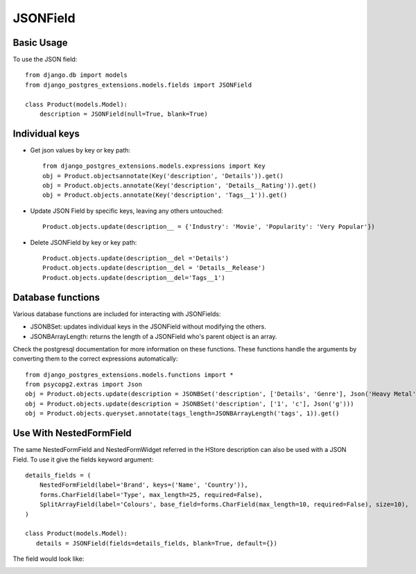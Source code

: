 JSONField
=========

Basic Usage
-----------

To use the JSON field::

    from django.db import models
    from django_postgres_extensions.models.fields import JSONField

    class Product(models.Model):
        description = JSONField(null=True, blank=True)

Individual keys
---------------

- Get json values by key or key path::

    from django_postgres_extensions.models.expressions import Key
    obj = Product.objectsannotate(Key('description', 'Details')).get()
    obj = Product.objects.annotate(Key('description', 'Details__Rating')).get()
    obj = Product.objects.annotate(Key('description', 'Tags__1')).get()

- Update JSON Field by specific keys, leaving any others untouched::

    Product.objects.update(description__ = {'Industry': 'Movie', 'Popularity': 'Very Popular'})

- Delete JSONField by key or key path::

    Product.objects.update(description__del ='Details')
    Product.objects.update(description__del = 'Details__Release')
    Product.objects.update(description__del='Tags__1')

Database functions
------------------

Various database functions are included for interacting with JSONFields:

- JSONBSet: updates individual keys in the JSONField without modifying the others.

- JSONBArrayLength: returns the length of a JSONField who's parent object is an array.


Check the postgresql documentation for more information on these functions.
These functions handle the arguments by converting them to the correct expressions automatically::

    from django_postgres_extensions.models.functions import *
    from psycopg2.extras import Json
    obj = Product.objects.update(description = JSONBSet('description', ['Details', 'Genre'], Json('Heavy Metal'), True))
    obj = Product.objects.update(description = JSONBSet('description', ['1', 'c'], Json('g')))
    obj = Product.objects.queryset.annotate(tags_length=JSONBArrayLength('tags', 1)).get()

Use With NestedFormField
------------------------

The same NestedFormField and NestedFormWidget referred in the HStore description can also be used with a JSON Field.
To use it give the fields keyword argument::

    details_fields = (
        NestedFormField(label='Brand', keys=('Name', 'Country')),
        forms.CharField(label='Type', max_length=25, required=False),
        SplitArrayField(label='Colours', base_field=forms.CharField(max_length=10, required=False), size=10),
    )

    class Product(models.Model):
       details = JSONField(fields=details_fields, blank=True, default={})

The field would look like:

.. image::  json_field.jpg